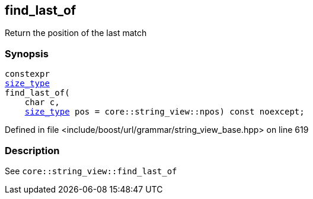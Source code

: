 :relfileprefix: ../../../../
[#C7D53DB2CC883902B12E459F5FF4C18C9C0BDE08]
== find_last_of

pass:v,q[Return the position of the last match]


=== Synopsis

[source,cpp,subs="verbatim,macros,-callouts"]
----
constexpr
xref:reference/boost/urls/grammar/string_view_base/size_type.adoc[size_type]
find_last_of(
    char c,
    xref:reference/boost/urls/grammar/string_view_base/size_type.adoc[size_type] pos = core::string_view::npos) const noexcept;
----

Defined in file <include/boost/url/grammar/string_view_base.hpp> on line 619

=== Description

pass:v,q[See `core::string_view::find_last_of`]


